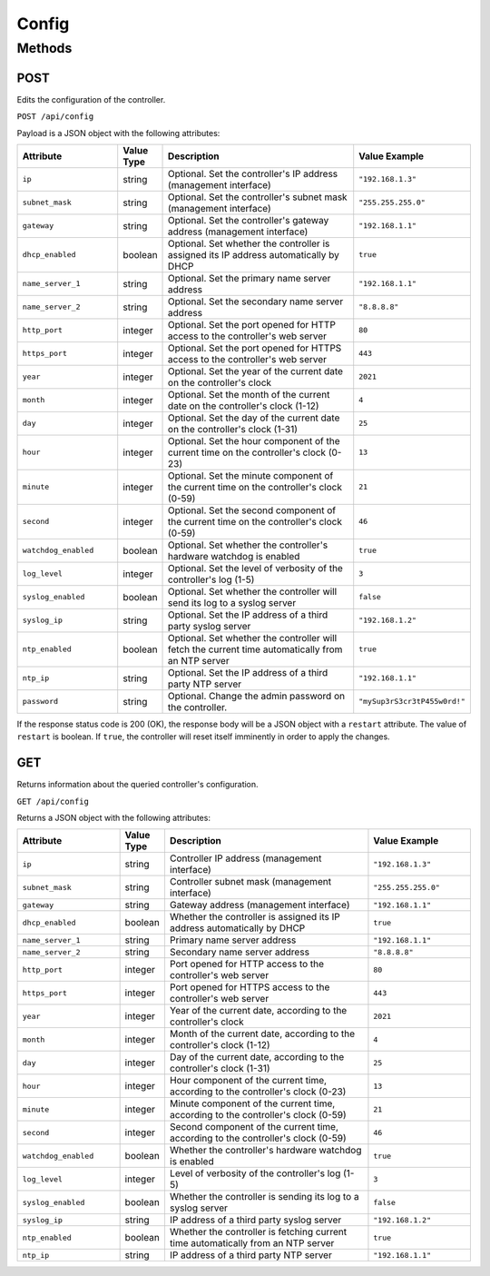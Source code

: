 Config
######

Methods
*******

.. _config-http-post:

POST
====

Edits the configuration of the controller.

``POST /api/config``

Payload is a JSON object with the following attributes:

.. list-table::
   :widths: 5 2 10 5
   :header-rows: 1

   * - Attribute
     - Value Type
     - Description
     - Value Example
   * - ``ip``
     - string
     - Optional. Set the controller's IP address (management interface)
     - ``"192.168.1.3"``
   * - ``subnet_mask``
     - string
     - Optional. Set the controller's subnet mask (management interface)
     - ``"255.255.255.0"``
   * - ``gateway``
     - string
     - Optional. Set the controller's gateway address (management interface)
     - ``"192.168.1.1"``
   * - ``dhcp_enabled``
     - boolean
     - Optional. Set whether the controller is assigned its IP address automatically by DHCP
     - ``true``
   * - ``name_server_1``
     - string
     - Optional. Set the primary name server address
     - ``"192.168.1.1"``
   * - ``name_server_2``
     - string
     - Optional. Set the secondary name server address
     - ``"8.8.8.8"``
   * - ``http_port``
     - integer
     - Optional. Set the port opened for HTTP access to the controller's web server
     - ``80``
   * - ``https_port``
     - integer
     - Optional. Set the port opened for HTTPS access to the controller's web server
     - ``443``
   * - ``year``
     - integer
     - Optional. Set the year of the current date on the controller's clock
     - ``2021``
   * - ``month``
     - integer
     - Optional. Set the month of the current date on the controller's clock (1-12)
     - ``4``
   * - ``day``
     - integer
     - Optional. Set the day of the current date on the controller's clock (1-31)
     - ``25``
   * - ``hour``
     - integer
     - Optional. Set the hour component of the current time on the controller's clock (0-23)
     - ``13``
   * - ``minute``
     - integer
     - Optional. Set the minute component of the current time on the controller's clock (0-59)
     - ``21``
   * - ``second``
     - integer
     - Optional. Set the second component of the current time on the controller's clock (0-59)
     - ``46``
   * - ``watchdog_enabled``
     - boolean
     - Optional. Set whether the controller's hardware watchdog is enabled
     - ``true``
   * - ``log_level``
     - integer
     - Optional. Set the level of verbosity of the controller's log (1-5)
     - ``3``
   * - ``syslog_enabled``
     - boolean
     - Optional. Set whether the controller will send its log to a syslog server
     - ``false``
   * - ``syslog_ip``
     - string
     - Optional. Set the IP address of a third party syslog server
     - ``"192.168.1.2"``
   * - ``ntp_enabled``
     - boolean
     - Optional. Set whether the controller will fetch the current time automatically from an NTP server
     - ``true``
   * - ``ntp_ip``
     - string
     - Optional. Set the IP address of a third party NTP server
     - ``"192.168.1.1"``
   * - ``password``
     - string
     - Optional. Change the admin password on the controller.
     - ``"mySup3rS3cr3tP455w0rd!"``

If the response status code is 200 (OK), the response body will be a JSON object with a ``restart`` attribute. The value of ``restart`` is boolean. If ``true``, the controller will reset itself imminently in order to apply the changes.

.. _config-http-get:

GET
===

Returns information about the queried controller's configuration.

``GET /api/config``

Returns a JSON object with the following attributes:

.. list-table::
   :widths: 5 2 10 5
   :header-rows: 1

   * - Attribute
     - Value Type
     - Description
     - Value Example
   * - ``ip``
     - string
     - Controller IP address (management interface)
     - ``"192.168.1.3"``
   * - ``subnet_mask``
     - string
     - Controller subnet mask (management interface)
     - ``"255.255.255.0"``
   * - ``gateway``
     - string
     - Gateway address (management interface)
     - ``"192.168.1.1"``
   * - ``dhcp_enabled``
     - boolean
     - Whether the controller is assigned its IP address automatically by DHCP
     - ``true``
   * - ``name_server_1``
     - string
     - Primary name server address
     - ``"192.168.1.1"``
   * - ``name_server_2``
     - string
     - Secondary name server address
     - ``"8.8.8.8"``
   * - ``http_port``
     - integer
     - Port opened for HTTP access to the controller's web server
     - ``80``
   * - ``https_port``
     - integer
     - Port opened for HTTPS access to the controller's web server
     - ``443``
   * - ``year``
     - integer
     - Year of the current date, according to the controller's clock
     - ``2021``
   * - ``month``
     - integer
     - Month of the current date, according to the controller's clock (1-12)
     - ``4``
   * - ``day``
     - integer
     - Day of the current date, according to the controller's clock (1-31)
     - ``25``
   * - ``hour``
     - integer
     - Hour component of the current time, according to the controller's clock (0-23)
     - ``13``
   * - ``minute``
     - integer
     - Minute component of the current time, according to the controller's clock (0-59)
     - ``21``
   * - ``second``
     - integer
     - Second component of the current time, according to the controller's clock (0-59)
     - ``46``
   * - ``watchdog_enabled``
     - boolean
     - Whether the controller's hardware watchdog is enabled
     - ``true``
   * - ``log_level``
     - integer
     - Level of verbosity of the controller's log (1-5)
     - ``3``
   * - ``syslog_enabled``
     - boolean
     - Whether the controller is sending its log to a syslog server
     - ``false``
   * - ``syslog_ip``
     - string
     - IP address of a third party syslog server
     - ``"192.168.1.2"``
   * - ``ntp_enabled``
     - boolean
     - Whether the controller is fetching current time automatically from an NTP server
     - ``true``
   * - ``ntp_ip``
     - string
     - IP address of a third party NTP server
     - ``"192.168.1.1"``
